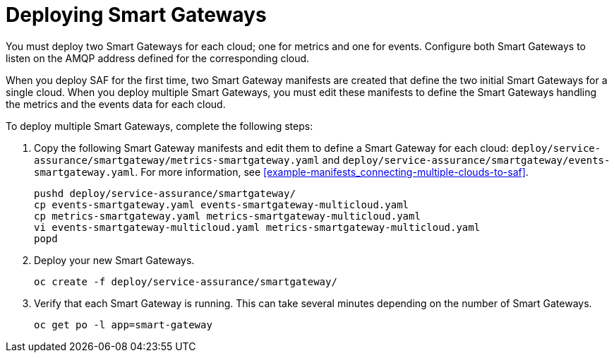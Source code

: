 // Module included in the following assemblies:
//
// <List assemblies here, each on a new line>

// This module can be included from assemblies using the following include statement:
// include::<path>/proc_deploying-smart-gateways.adoc[leveloffset=+1]

// The file name and the ID are based on the module title. For example:
// * file name: proc_doing-procedure-a.adoc
// * ID: [id='proc_doing-procedure-a_{context}']
// * Title: = Doing procedure A
//
// The ID is used as an anchor for linking to the module. Avoid changing
// it after the module has been published to ensure existing links are not
// broken.
//
// The `context` attribute enables module reuse. Every module's ID includes
// {context}, which ensures that the module has a unique ID even if it is
// reused multiple times in a guide.
//
// Start the title with a verb, such as Creating or Create. See also
// _Wording of headings_ in _The IBM Style Guide_.
[id="deploying-smart-gateways_{context}"]
= Deploying Smart Gateways

You must deploy two Smart Gateways for each cloud; one for metrics and one for events. Configure both Smart Gateways to listen on the AMQP address defined for the corresponding cloud.

When you deploy SAF for the first time, two Smart Gateway manifests are created that define the two initial Smart Gateways for a single cloud. When you deploy  multiple Smart Gateways, you must edit these manifests to define the Smart Gateways handling the metrics and the events data for each cloud.

To deploy multiple Smart Gateways, complete the following steps:

. Copy the following Smart Gateway manifests and edit them to define a Smart Gateway for each cloud: `deploy/service-assurance/smartgateway/metrics-smartgateway.yaml` and `deploy/service-assurance/smartgateway/events-smartgateway.yaml`. For more information, see <<example-manifests_connecting-multiple-clouds-to-saf>>.
+
----
pushd deploy/service-assurance/smartgateway/
cp events-smartgateway.yaml events-smartgateway-multicloud.yaml
cp metrics-smartgateway.yaml metrics-smartgateway-multicloud.yaml
vi events-smartgateway-multicloud.yaml metrics-smartgateway-multicloud.yaml
popd
----

. Deploy your new Smart Gateways.
+
----
oc create -f deploy/service-assurance/smartgateway/
----
. Verify that each Smart Gateway is running. This can take several minutes
depending on the number of Smart Gateways.
+
----
oc get po -l app=smart-gateway
----
